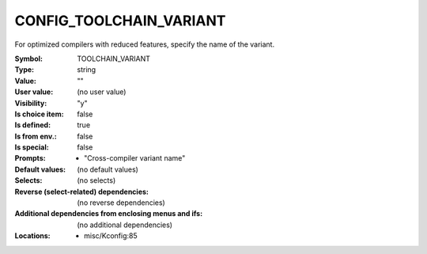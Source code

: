 
.. _CONFIG_TOOLCHAIN_VARIANT:

CONFIG_TOOLCHAIN_VARIANT
========================


For optimized compilers with reduced features, specify the name
of the variant.



:Symbol:           TOOLCHAIN_VARIANT
:Type:	     string
:Value:            ""
:User value:       (no user value)
:Visibility:       "y"
:Is choice item:   false
:Is defined:       true
:Is from env.:     false
:Is special:       false
:Prompts:

 *  "Cross-compiler variant name"
:Default values:
 (no default values)
:Selects:
 (no selects)
:Reverse (select-related) dependencies:
 (no reverse dependencies)
:Additional dependencies from enclosing menus and ifs:
 (no additional dependencies)
:Locations:
 * misc/Kconfig:85